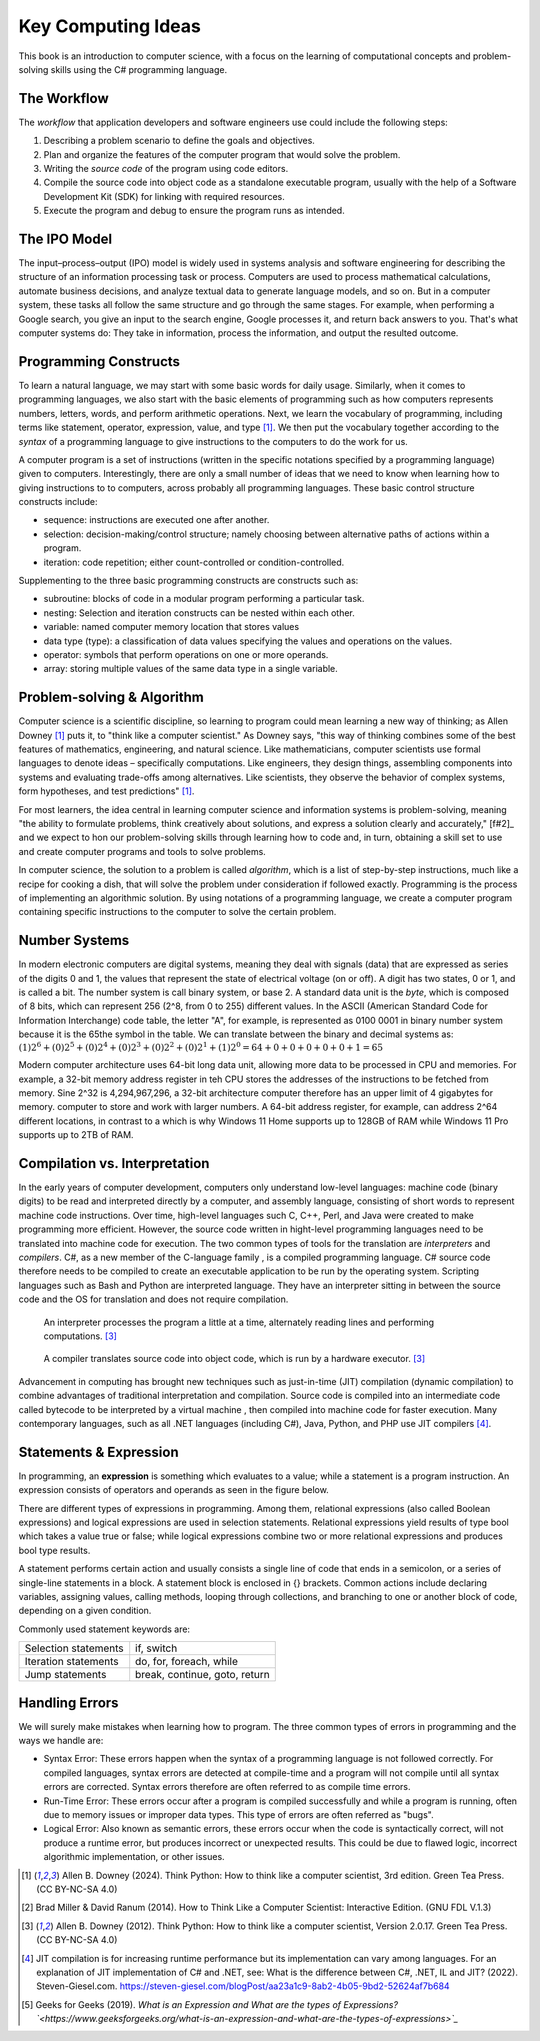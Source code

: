 .. index:: computer science

.. _computer_science:

Key Computing Ideas 
======================================= 

This book is an introduction to computer science, with a focus on the learning of computational concepts and problem-solving skills using the C# programming language.


The Workflow
--------------
The *workflow* that application developers and software engineers use could include 
the following steps:

#. Describing a problem scenario to define the goals and objectives.
#. Plan and organize the features of the computer program that would solve the problem. 
#. Writing the *source code* of the program using code editors.
#. Compile the source code into object code as a standalone executable program, usually with the help of a Software Development Kit (SDK) for linking with required resources. 
#. Execute the program and debug to ensure the program runs as intended.


.. index:: IPO information processing model

The IPO Model
------------------------

The input–process–output (IPO) model is widely used in systems analysis 
and software engineering for describing the structure of an information processing 
task or process. Computers are used to process mathematical calculations, automate 
business decisions, and analyze textual data to generate language models, and so on. 
But in a computer system, these tasks all follow the same structure and go through the 
same stages. For example, when performing a Google search, you give an input to the 
search engine, Google processes it, and return back answers to you. 
That's what computer systems do: They take in information, process the information, 
and output the resulted outcome.


.. index:: programming

Programming Constructs
---------------------------------

To learn a natural language, we may start with some basic words for daily usage. Similarly, when it 
comes to programming languages, we also start with the basic elements of programming such as how 
computers represents numbers, letters, words, and perform arithmetic operations. Next, we learn the 
vocabulary of programming, including terms like statement, operator, expression, value, and type [#f1]_. 
We then put the vocabulary together according to the *syntax* of a programming language to give 
instructions to the computers to do the work for us.

A computer program is a set of instructions (written in the specific notations specified by 
a programming language) given to computers. Interestingly, there are only a small number of ideas 
that we need to know when learning how to giving instructions to to computers, 
across probably all programming languages. These basic control structure constructs include:

- sequence: instructions are executed one after another.
- selection: decision-making/control structure; namely choosing between alternative paths of actions within a program.
- iteration: code repetition; either count-controlled or condition-controlled.

Supplementing to the three basic programming constructs are constructs such 
as:

- subroutine: blocks of code in a modular program performing a particular task.
- nesting: Selection and iteration constructs can be nested within each other.
- variable: named computer memory location that stores values
- data type (type): a classification of data values specifying the values and operations on the values.
- operator: symbols that perform operations on one or more operands.
- array: storing multiple values of the same data type in a single variable.

.. index:: problem-solving, algorithm

Problem-solving & Algorithm
----------------------------
Computer science is a scientific discipline, so learning to program could mean learning a new way 
of thinking; as Allen Downey [#f1]_ puts it, to "think like a computer scientist." 
As Downey says, "this way of thinking combines some of the best features of mathematics, 
engineering, and natural science. Like mathematicians, computer scientists use formal languages to 
denote ideas – specifically computations. Like engineers, they design things, assembling components 
into systems and evaluating trade-offs among alternatives. Like scientists, they observe the 
behavior of complex systems, form hypotheses, and test predictions" [#f1]_.

For most learners, the idea central in learning computer science and information systems is problem-solving, 
meaning "the ability to formulate problems, think creatively about solutions, and express a 
solution clearly and accurately," [f#2]_ and we expect to hon our problem-solving skills 
through learning how to code and, in turn, obtaining a skill set to use and create computer 
programs and tools to solve problems. 

In computer science, the solution to a problem is called *algorithm*, which is a list of step-by-step instructions, 
much like a recipe for cooking a dish, that will solve the problem under consideration if followed 
exactly. Programming is the process of implementing an algorithmic solution. By using notations 
of a programming language, we create a computer program containing specific instructions to the 
computer to solve the certain problem. 


.. index:: number system

.. _data-representation:

Number Systems
---------------------

.. index:: bit
   byte
   binary number system
   base 2
   hexadecimal number system

In modern electronic computers are digital systems, meaning they deal with signals (data)
that are expressed as series of the digits 0 and 1, the values that represent the 
state of electrical voltage (on or off). A digit has two states, 0 or 1, and is called a bit. 
The number system is call binary system, or base 2. A standard data unit is the *byte*, 
which is composed of 8 bits, which can represent 256 (2^8, from 0 to 255) different values.  
In the ASCII (American Standard Code for Information Interchange) code table, the letter "A", 
for example, is represented as 0100 0001 in binary number system because it is the 65the 
symbol in the table. We can translate between the binary and decimal systems as: 
:math:`(1)2^6 + (0)2^5 + (0)2^4 + (0)2^3 + (0)2^2 + (0)2^1+ (1)2^0 = 64+0+0+0+0+0+1=65`

Modern computer architecture uses 64-bit long data unit, allowing more data to be processed 
in CPU and memories. For example, a 32-bit memory address register in teh CPU  stores the 
addresses of the instructions to be fetched from memory. Sine 2^32 is 4,294,967,296, a 32-bit
architecture computer therefore has an upper limit of 4 gigabytes for memory. 
computer to store and work with larger numbers. A 64-bit address register, for example, 
can address 2^64 different locations, in contrast to a which is why Windows 11 Home 
supports up to 128GB of RAM while Windows 11 Pro supports up to 2TB of RAM. 



.. index:: computer science; key concepts

Compilation vs. Interpretation
-------------------------------

.. index:: compiling, interpreting, JIT compilation

In the early years of computer development, computers only understand low-level languages:
machine code (binary digits) to be read and interpreted directly by a computer, and assembly 
language, consisting of short words to represent machine code instructions. Over time, 
high-level languages such C, C++, Perl, and Java were created to make programming more 
efficient. However, the source code written in hight-level programming languages need to be 
translated into machine code for execution. The two common types of tools for the translation 
are *interpreters* and *compilers*. C#, as a new member of the C-language family , is a compiled 
programming language. C# source code therefore needs to be compiled to create an executable 
application to be run by the operating system. Scripting languages such as Bash and Python 
are interpreted language. They have an interpreter sitting in between the source code and 
the OS for translation and does not require compilation. 

.. figure:: ../images/interpreter.jpg
   :width: 35%

   An interpreter processes the program a little at a time, alternately reading lines and performing computations. [#f3]_


.. figure:: ../images/compiler.jpg
   :width: 50%

   A compiler translates source code into object code, which is run by a hardware executor. [#f3]_


Advancement in computing has brought new techniques such as just-in-time (JIT) compilation 
(dynamic compilation) to combine advantages of traditional interpretation and compilation. 
Source code is compiled into an intermediate code called bytecode to be interpreted by a 
virtual machine , then compiled into machine code for faster execution. Many contemporary 
languages, such as all .NET languages (including C#), Java, Python, and PHP use JIT 
compilers [#f4]_.

Statements & Expression 
----------------------------

In programming, an **expression** is something which evaluates to a value; while a 
statement is a program instruction. An expression consists of operators and operands 
as seen in the figure below. 

.. image:: ../images/expression.jpg
  :width: 400
   
  Expression [#f5]_

There are different types of expressions in programming. Among 
them, relational expressions (also called Boolean expressions) and logical expressions are used in 
selection statements. Relational expressions yield results of 
type bool which takes a value true or false; while logical 
expressions combine two or more relational expressions and 
produces bool type results.


  
.. image:: ../images/types_of_expressions.jpg
  :width: 400

  Types of Expressions





A statement performs certain action and usually consists a single line of code that ends in a semicolon, 
or a series of single-line statements in a block. A statement block is enclosed in {} brackets. Common actions include declaring variables, 
assigning values, calling methods, looping through collections, and branching to one or another block of code, depending on a given condition.

Commonly used statement keywords are:

======================  ================================
 Selection statements	 if, switch
 Iteration statements	 do, for, foreach, while
 Jump statements	       break, continue, goto, return
======================  ================================


Handling Errors 
-----------------------

We will surely make mistakes when learning how to program. The three common types of 
errors in programming and the ways we handle are: 

- Syntax Error: These errors happen when the syntax of a programming language is 
  not followed correctly. For compiled languages, syntax errors are detected at 
  compile-time and a program will not compile until all syntax errors are corrected. 
  Syntax errors therefore are often referred to as compile time errors. 
- Run-Time Error: These errors occur after a program is compiled successfully and 
  while a program is running, often due to memory issues or improper data types. This 
  type of errors are often referred as "bugs". 
- Logical Error: Also known as semantic errors, these errors occur when the code 
  is syntactically correct, will not produce a runtime error, but produces 
  incorrect or unexpected results. This could be due to flawed logic, incorrect 
  algorithmic implementation, or other issues.



.. [#f1] Allen B. Downey (2024). Think Python: How to think like a computer scientist, 3rd edition. Green Tea Press. (CC BY-NC-SA 4.0)
.. [#f2] Brad Miller & David Ranum (2014). How to Think Like a Computer Scientist: Interactive Edition. (GNU FDL V.1.3)
.. [#f3] Allen B. Downey (2012). Think Python: How to think like a computer scientist, Version 2.0.17. Green Tea Press. (CC BY-NC-SA 4.0)
.. [#f4] JIT compilation is for increasing runtime performance but its implementation can vary among languages. For an explanation of JIT implementation of C# and .NET, see: What is the difference between C#, .NET, IL and JIT? (2022). Steven-Giesel.com. https://steven-giesel.com/blogPost/aa23a1c9-8ab2-4b05-9bd2-52624af7b684
.. [#f5] Geeks for Geeks (2019). `What is an Expression and What are the types of Expressions?`<https://www.geeksforgeeks.org/what-is-an-expression-and-what-are-the-types-of-expressions>`_`


